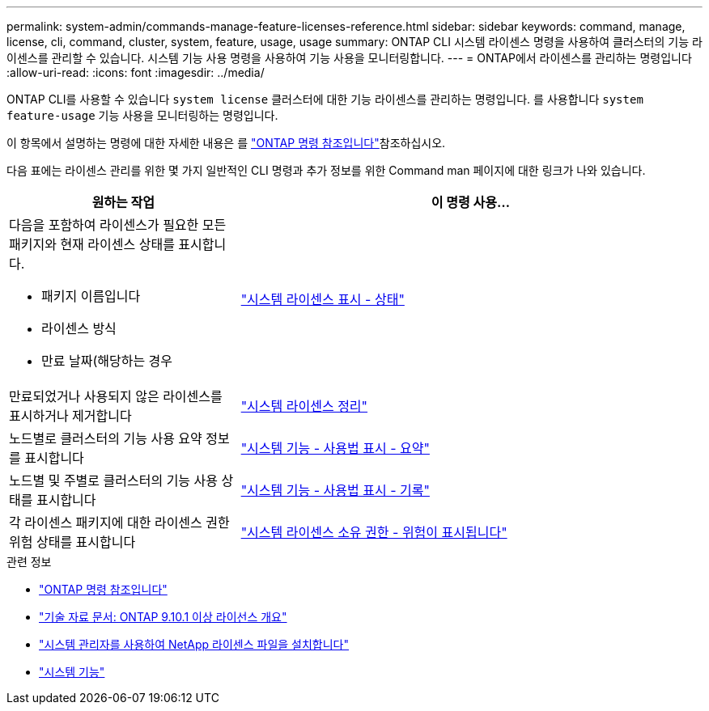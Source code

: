 ---
permalink: system-admin/commands-manage-feature-licenses-reference.html 
sidebar: sidebar 
keywords: command, manage, license, cli, command, cluster, system, feature, usage, usage 
summary: ONTAP CLI 시스템 라이센스 명령을 사용하여 클러스터의 기능 라이센스를 관리할 수 있습니다. 시스템 기능 사용 명령을 사용하여 기능 사용을 모니터링합니다. 
---
= ONTAP에서 라이센스를 관리하는 명령입니다
:allow-uri-read: 
:icons: font
:imagesdir: ../media/


[role="lead"]
ONTAP CLI를 사용할 수 있습니다 `system license` 클러스터에 대한 기능 라이센스를 관리하는 명령입니다. 를 사용합니다 `system feature-usage` 기능 사용을 모니터링하는 명령입니다.

이 항목에서 설명하는 명령에 대한 자세한 내용은 를 link:https://docs.netapp.com/us-en/ontap-cli/["ONTAP 명령 참조입니다"^]참조하십시오.

다음 표에는 라이센스 관리를 위한 몇 가지 일반적인 CLI 명령과 추가 정보를 위한 Command man 페이지에 대한 링크가 나와 있습니다.

[cols="2,4"]
|===
| 원하는 작업 | 이 명령 사용... 


 a| 
다음을 포함하여 라이센스가 필요한 모든 패키지와 현재 라이센스 상태를 표시합니다.

* 패키지 이름입니다
* 라이센스 방식
* 만료 날짜(해당하는 경우

 a| 
link:https://docs.netapp.com/us-en/ontap-cli/system-license-show-status.html["시스템 라이센스 표시 - 상태"]



 a| 
만료되었거나 사용되지 않은 라이센스를 표시하거나 제거합니다
 a| 
link:https://docs.netapp.com/us-en/ontap-cli/system-license-clean-up.html["시스템 라이센스 정리"]



 a| 
노드별로 클러스터의 기능 사용 요약 정보를 표시합니다
 a| 
https://docs.netapp.com/us-en/ontap-cli/system-feature-usage-show-summary.html["시스템 기능 - 사용법 표시 - 요약"]



 a| 
노드별 및 주별로 클러스터의 기능 사용 상태를 표시합니다
 a| 
https://docs.netapp.com/us-en/ontap-cli/system-feature-usage-show-history.html["시스템 기능 - 사용법 표시 - 기록"]



 a| 
각 라이센스 패키지에 대한 라이센스 권한 위험 상태를 표시합니다
 a| 
https://docs.netapp.com/us-en/ontap-cli/system-license-entitlement-risk-show.html["시스템 라이센스 소유 권한 - 위험이 표시됩니다"]

|===
.관련 정보
* link:../concepts/manual-pages.html["ONTAP 명령 참조입니다"]
* link:https://kb.netapp.com/onprem/ontap/os/ONTAP_9.10.1_and_later_licensing_overview["기술 자료 문서: ONTAP 9.10.1 이상 라이선스 개요"^]
* link:install-license-task.html["시스템 관리자를 사용하여 NetApp 라이센스 파일을 설치합니다"]
* link:https://docs.netapp.com/us-en/ontap-cli/search.html?q=system+feature["시스템 기능"^]

